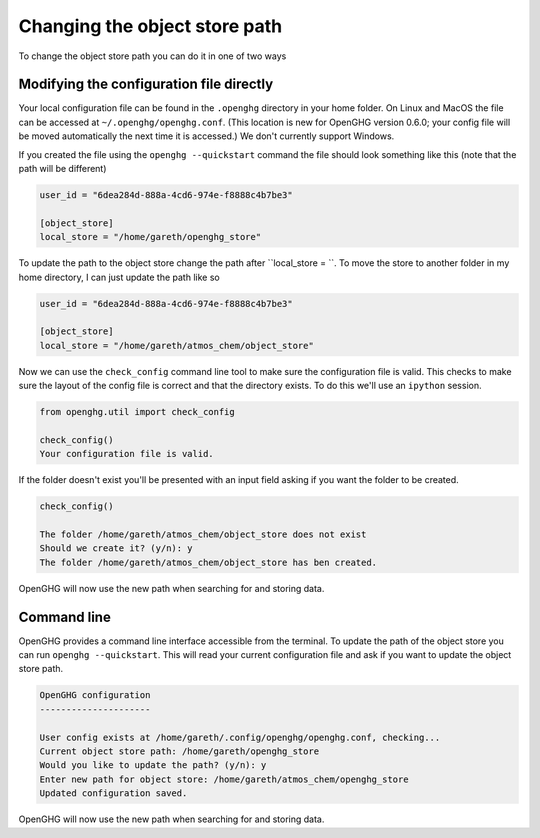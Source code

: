 Changing the object store path
==============================

To change the object store path you can do it in one of two ways

Modifying the configuration file directly
-----------------------------------------

Your local configuration file can be found in the ``.openghg`` directory in your home folder. On Linux and MacOS the file can be accessed at ``~/.openghg/openghg.conf``.
(This location is new for OpenGHG version 0.6.0; your config file will be moved automatically the next time it is accessed.)
We don't currently support Windows.

If you created the file using the ``openghg --quickstart`` command the file should look something like this (note that the path will be different)

.. code-block:: toml

    user_id = "6dea284d-888a-4cd6-974e-f8888c4b7be3"

    [object_store]
    local_store = "/home/gareth/openghg_store"


To update the path to the object store change the path after ``local_store = ``. To move the store to another folder in my home directory, I can just update the path like so

.. code-block:: toml

    user_id = "6dea284d-888a-4cd6-974e-f8888c4b7be3"

    [object_store]
    local_store = "/home/gareth/atmos_chem/object_store"


Now we can use the ``check_config`` command line tool to make sure the configuration file is valid. This checks to make sure the layout of the config file is correct and that the directory exists. To do this we'll use an ``ipython`` session.

.. code-block:: ipython3

    from openghg.util import check_config

    check_config()
    Your configuration file is valid.

If the folder doesn't exist you'll be presented with an input field asking if you want the folder to be created.

.. code-block:: ipython3

    check_config()

    The folder /home/gareth/atmos_chem/object_store does not exist
    Should we create it? (y/n): y
    The folder /home/gareth/atmos_chem/object_store has ben created.

OpenGHG will now use the new path when searching for and storing data.


Command line
------------

OpenGHG provides a command line interface accessible from the terminal. To update the path of the object store you can run ``openghg --quickstart``. This will read your current configuration file and ask if you want to update the object store path.

.. code-block:: console

    OpenGHG configuration
    ---------------------

    User config exists at /home/gareth/.config/openghg/openghg.conf, checking...
    Current object store path: /home/gareth/openghg_store
    Would you like to update the path? (y/n): y
    Enter new path for object store: /home/gareth/atmos_chem/openghg_store
    Updated configuration saved.

OpenGHG will now use the new path when searching for and storing data.
